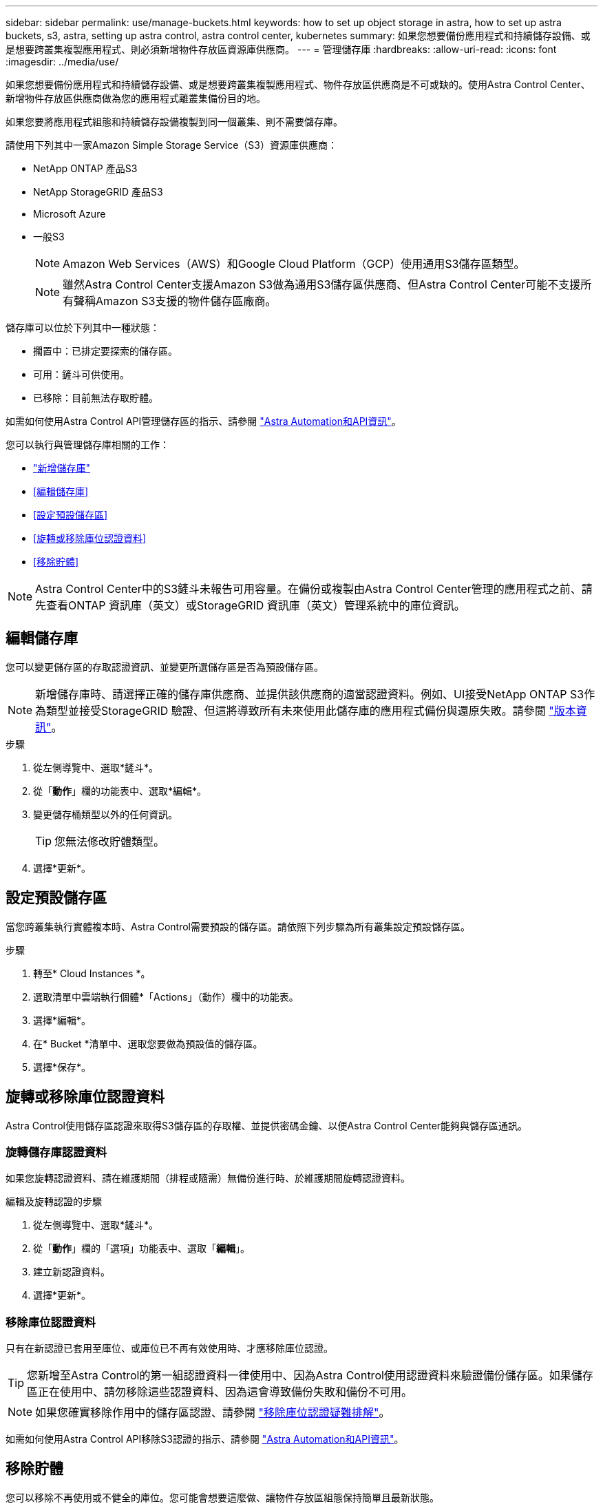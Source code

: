 ---
sidebar: sidebar 
permalink: use/manage-buckets.html 
keywords: how to set up object storage in astra, how to set up astra buckets, s3, astra, setting up astra control, astra control center, kubernetes 
summary: 如果您想要備份應用程式和持續儲存設備、或是想要跨叢集複製應用程式、則必須新增物件存放區資源庫供應商。 
---
= 管理儲存庫
:hardbreaks:
:allow-uri-read: 
:icons: font
:imagesdir: ../media/use/


[role="lead"]
如果您想要備份應用程式和持續儲存設備、或是想要跨叢集複製應用程式、物件存放區供應商是不可或缺的。使用Astra Control Center、新增物件存放區供應商做為您的應用程式離叢集備份目的地。

如果您要將應用程式組態和持續儲存設備複製到同一個叢集、則不需要儲存庫。

請使用下列其中一家Amazon Simple Storage Service（S3）資源庫供應商：

* NetApp ONTAP 產品S3
* NetApp StorageGRID 產品S3
* Microsoft Azure
* 一般S3
+

NOTE: Amazon Web Services（AWS）和Google Cloud Platform（GCP）使用通用S3儲存區類型。

+

NOTE: 雖然Astra Control Center支援Amazon S3做為通用S3儲存區供應商、但Astra Control Center可能不支援所有聲稱Amazon S3支援的物件儲存區廠商。



儲存庫可以位於下列其中一種狀態：

* 擱置中：已排定要探索的儲存區。
* 可用：鏟斗可供使用。
* 已移除：目前無法存取貯體。


如需如何使用Astra Control API管理儲存區的指示、請參閱 link:https://docs.netapp.com/us-en/astra-automation/["Astra Automation和API資訊"^]。

您可以執行與管理儲存庫相關的工作：

* link:../get-started/setup_overview.html#add-a-bucket["新增儲存庫"]
* <<編輯儲存庫>>
* <<設定預設儲存區>>
* <<旋轉或移除庫位認證資料>>
* <<移除貯體>>



NOTE: Astra Control Center中的S3鏟斗未報告可用容量。在備份或複製由Astra Control Center管理的應用程式之前、請先查看ONTAP 資訊庫（英文）或StorageGRID 資訊庫（英文）管理系統中的庫位資訊。



== 編輯儲存庫

您可以變更儲存區的存取認證資訊、並變更所選儲存區是否為預設儲存區。


NOTE: 新增儲存庫時、請選擇正確的儲存庫供應商、並提供該供應商的適當認證資料。例如、UI接受NetApp ONTAP S3作為類型並接受StorageGRID 驗證、但這將導致所有未來使用此儲存庫的應用程式備份與還原失敗。請參閱 link:../release-notes/known-issues.html#selecting-a-bucket-provider-type-with-credentials-for-another-type-causes-data-protection-failures["版本資訊"]。

.步驟
. 從左側導覽中、選取*鏟斗*。
. 從「*動作*」欄的功能表中、選取*編輯*。
. 變更儲存桶類型以外的任何資訊。
+

TIP: 您無法修改貯體類型。

. 選擇*更新*。




== 設定預設儲存區

當您跨叢集執行實體複本時、Astra Control需要預設的儲存區。請依照下列步驟為所有叢集設定預設儲存區。

.步驟
. 轉至* Cloud Instances *。
. 選取清單中雲端執行個體*「Actions」（動作）欄中的功能表。
. 選擇*編輯*。
. 在* Bucket *清單中、選取您要做為預設值的儲存區。
. 選擇*保存*。




== 旋轉或移除庫位認證資料

Astra Control使用儲存區認證來取得S3儲存區的存取權、並提供密碼金鑰、以便Astra Control Center能夠與儲存區通訊。



=== 旋轉儲存庫認證資料

如果您旋轉認證資料、請在維護期間（排程或隨需）無備份進行時、於維護期間旋轉認證資料。

.編輯及旋轉認證的步驟
. 從左側導覽中、選取*鏟斗*。
. 從「*動作*」欄的「選項」功能表中、選取「*編輯*」。
. 建立新認證資料。
. 選擇*更新*。




=== 移除庫位認證資料

只有在新認證已套用至庫位、或庫位已不再有效使用時、才應移除庫位認證。


TIP: 您新增至Astra Control的第一組認證資料一律使用中、因為Astra Control使用認證資料來驗證備份儲存區。如果儲存區正在使用中、請勿移除這些認證資料、因為這會導致備份失敗和備份不可用。


NOTE: 如果您確實移除作用中的儲存區認證、請參閱 https://kb.netapp.com/Cloud/Astra/Control/Deleting_active_S3_bucket_credentials_leads_to_spurious_500_errors_reported_in_the_UI["移除庫位認證疑難排解"]。

如需如何使用Astra Control API移除S3認證的指示、請參閱 link:https://docs.netapp.com/us-en/astra-automation/["Astra Automation和API資訊"^]。



== 移除貯體

您可以移除不再使用或不健全的庫位。您可能會想要這麼做、讓物件存放區組態保持簡單且最新狀態。

[NOTE]
====
* 您無法移除預設的儲存區。如果您要移除該儲存區、請先選取另一個儲存區做為預設值。
* 在儲存庫的雲端供應商保留期間到期之前、您無法移除一次寫入多次讀取（ WORM ）儲存庫。WORM 貯體名稱旁邊會以「鎖定」表示。


====
* 您無法移除預設的儲存區。如果您要移除該儲存區、請先選取另一個儲存區做為預設值。


.開始之前
* 開始之前、您應檢查以確保此儲存區沒有執行中或已完成的備份。
* 您應檢查以確保儲存庫未用於任何作用中的保護原則。


如果有、您將無法繼續。

.步驟
. 從左側導覽中選取*鏟斗*。
. 從* Actions（操作）*功能表中、選取*移除*。
+

NOTE: Astra Control會先確保不會有使用儲存庫進行備份的排程原則、而且您要移除的儲存庫中沒有作用中的備份。

. 輸入「移除」以確認動作。
. 選擇*是、移除桶*。




== 如需詳細資訊、請參閱

* https://docs.netapp.com/us-en/astra-automation["使用Astra Control API"^]

